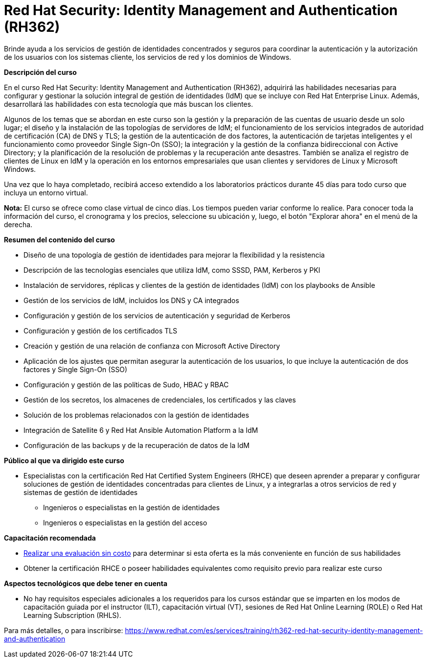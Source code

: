 // Este archivo se mantiene ejecutando scripts/refresh-training.py script

= Red Hat Security: Identity Management and Authentication (RH362)

Brinde ayuda a los servicios de gestión de identidades concentrados y seguros para coordinar la autenticación y la autorización de los usuarios con los sistemas cliente, los servicios de red y los dominios de Windows.

[.big]#*Descripción del curso*#

En el curso Red Hat Security: Identity Management and Authentication (RH362), adquirirá las habilidades necesarias para configurar y gestionar la solución integral de gestión de identidades (IdM) que se incluye con Red Hat Enterprise Linux. Además, desarrollará las habilidades con esta tecnología que más buscan los clientes.

Algunos de los temas que se abordan en este curso son la gestión y la preparación de las cuentas de usuario desde un solo lugar; el diseño y la instalación de las topologías de servidores de IdM; el funcionamiento de los servicios integrados de autoridad de certificación (CA) de DNS y TLS; la gestión de la autenticación de dos factores, la autenticación de tarjetas inteligentes y el funcionamiento como proveedor Single Sign-On (SSO); la integración y la gestión de la confianza bidireccional con Active Directory; y la planificación de la resolución de problemas y la recuperación ante desastres. También se analiza el registro de clientes de Linux en IdM y la operación en los entornos empresariales que usan clientes y servidores de Linux y Microsoft Windows.

Una vez que lo haya completado, recibirá acceso extendido a los laboratorios prácticos durante 45 días para todo curso que incluya un entorno virtual.

*Nota:* El curso se ofrece como clase virtual de cinco días. Los tiempos pueden variar conforme lo realice. Para conocer toda la información del curso, el cronograma y los precios, seleccione su ubicación y, luego, el botón "Explorar ahora" en el menú de la derecha.

[.big]#*Resumen del contenido del curso*#

* Diseño de una topología de gestión de identidades para mejorar la flexibilidad y la resistencia
* Descripción de las tecnologías esenciales que utiliza IdM, como SSSD, PAM, Kerberos y PKI
* Instalación de servidores, réplicas y clientes de la gestión de identidades (IdM) con los playbooks de Ansible
* Gestión de los servicios de IdM, incluidos los DNS y CA integrados
* Configuración y gestión de los servicios de autenticación y seguridad de Kerberos
* Configuración y gestión de los certificados TLS
* Creación y gestión de una relación de confianza con Microsoft Active Directory
* Aplicación de los ajustes que permitan asegurar la autenticación de los usuarios, lo que incluye la autenticación de dos factores y Single Sign-On (SSO)
* Configuración y gestión de las políticas de Sudo, HBAC y RBAC
* Gestión de los secretos, los almacenes de credenciales, los certificados y las claves
* Solución de los problemas relacionados con la gestión de identidades
* Integración de Satellite 6 y Red Hat Ansible Automation Platform a la IdM
* Configuración de las backups y de la recuperación de datos de la IdM

[.big]#*Público al que va dirigido este curso*#

* Especialistas con la certificación Red Hat Certified System Engineers (RHCE) que deseen aprender a preparar y configurar soluciones de gestión de identidades concentradas para clientes de Linux, y a integrarlas a otros servicios de red y sistemas de gestión de identidades 
** Ingenieros o especialistas en la gestión de identidades
** Ingenieros o especialistas en la gestión del acceso

[.big]#*Capacitación recomendada*#

* https://www.redhat.com/rhtapps/assessment/[Realizar una evaluación sin costo] para determinar si esta oferta es la más conveniente en función de sus habilidades
* Obtener la certificación RHCE o poseer habilidades equivalentes como requisito previo para realizar este curso

[.big]#*Aspectos tecnológicos que debe tener en cuenta*#

* No hay requisitos especiales adicionales a los requeridos para los cursos estándar que se imparten en los modos de capacitación guiada por el instructor (ILT), capacitación virtual (VT), sesiones de Red Hat Online Learning (ROLE) o Red Hat Learning Subscription (RHLS).

Para más detalles, o para inscribirse:
https://www.redhat.com/es/services/training/rh362-red-hat-security-identity-management-and-authentication
